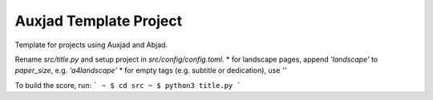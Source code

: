 Auxjad Template Project
=======================

Template for projects using Auxjad and Abjad.

Rename `src/title.py` and setup project in `src/config/config.toml`.
* for landscape pages, append `'landscape'` to `paper_size`, e.g. `'a4landscape'`
* for empty tags (e.g. subtitle or dedication), use `''`

To build the score, run:
```
~ $ cd src
~ $ python3 title.py
```
